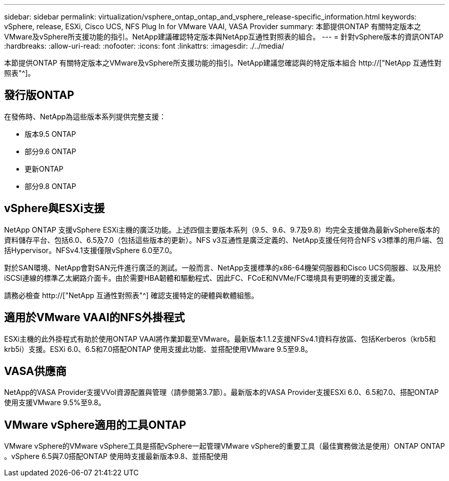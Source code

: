 ---
sidebar: sidebar 
permalink: virtualization/vsphere_ontap_ontap_and_vsphere_release-specific_information.html 
keywords: vSphere, release, ESXi, Cisco UCS, NFS Plug In for VMware VAAI, VASA Provider 
summary: 本節提供ONTAP 有關特定版本之VMware及vSphere所支援功能的指引。NetApp建議確認特定版本與NetApp互通性對照表的組合。 
---
= 針對vSphere版本的資訊ONTAP
:hardbreaks:
:allow-uri-read: 
:nofooter: 
:icons: font
:linkattrs: 
:imagesdir: ./../media/


[role="lead"]
本節提供ONTAP 有關特定版本之VMware及vSphere所支援功能的指引。NetApp建議您確認與的特定版本組合 http://["NetApp 互通性對照表"^]。



== 發行版ONTAP

在發佈時、NetApp為這些版本系列提供完整支援：

* 版本9.5 ONTAP
* 部分9.6 ONTAP
* 更新ONTAP
* 部分9.8 ONTAP




== vSphere與ESXi支援

NetApp ONTAP 支援vSphere ESXi主機的廣泛功能。上述四個主要版本系列（9.5、9.6、9.7及9.8）均完全支援做為最新vSphere版本的資料儲存平台、包括6.0、6.5及7.0（包括這些版本的更新）。NFS v3互通性是廣泛定義的、NetApp支援任何符合NFS v3標準的用戶端、包括Hypervisor。NFSv4.1支援僅限vSphere 6.0至7.0。

對於SAN環境、NetApp會對SAN元件進行廣泛的測試。一般而言、NetApp支援標準的x86-64機架伺服器和Cisco UCS伺服器、以及用於iSCSI連線的標準乙太網路介面卡。由於需要HBA韌體和驅動程式、因此FC、FCoE和NVMe/FC環境具有更明確的支援定義。

請務必檢查 http://["NetApp 互通性對照表"^] 確認支援特定的硬體與軟體組態。



== 適用於VMware VAAI的NFS外掛程式

ESXi主機的此外掛程式有助於使用ONTAP VAAI將作業卸載至VMware。最新版本1.1.2支援NFSv4.1資料存放區、包括Kerberos（krb5和krb5i）支援。ESXi 6.0、6.5和7.0搭配ONTAP 使用支援此功能、並搭配使用VMware 9.5至9.8。



== VASA供應商

NetApp的VASA Provider支援VVol資源配置與管理（請參閱第3.7節）。最新版本的VASA Provider支援ESXi 6.0、6.5和7.0、搭配ONTAP 使用支援VMware 9.5%至9.8。



== VMware vSphere適用的工具ONTAP

VMware vSphere的VMware vSphere工具是搭配vSphere一起管理VMware vSphere的重要工具（最佳實務做法是使用）ONTAP ONTAP 。vSphere 6.5與7.0搭配ONTAP 使用時支援最新版本9.8、並搭配使用
